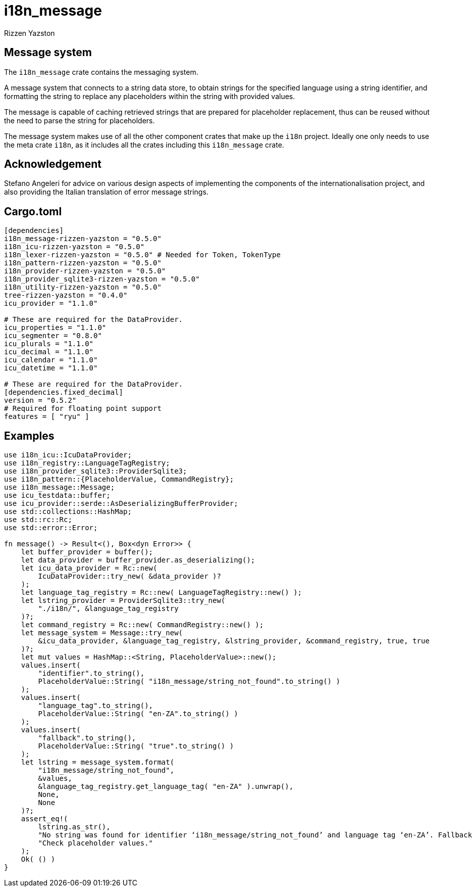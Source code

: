 = i18n_message
Rizzen Yazston

== Message system

The `i18n_message` crate contains the messaging system.

A message system that connects to a string data store, to obtain strings for the specified language using a string identifier, and formatting the string to replace any placeholders within the string with provided values.

The message is capable of caching retrieved strings that are prepared for placeholder replacement, thus can be reused without the need to parse the string for placeholders.

The message system makes use of all the other component crates that make up the `i18n` project. Ideally one only needs to use the meta crate `i18n`, as it includes all the crates including this `i18n_message` crate.

== Acknowledgement

Stefano Angeleri for advice on various design aspects of implementing the components of the internationalisation project, and also providing the Italian translation of error message strings.

== Cargo.toml

```
[dependencies]
i18n_message-rizzen-yazston = "0.5.0"
i18n_icu-rizzen-yazston = "0.5.0"
i18n_lexer-rizzen-yazston = "0.5.0" # Needed for Token, TokenType
i18n_pattern-rizzen-yazston = "0.5.0"
i18n_provider-rizzen-yazston = "0.5.0"
i18n_provider_sqlite3-rizzen-yazston = "0.5.0"
i18n_utility-rizzen-yazston = "0.5.0"
tree-rizzen-yazston = "0.4.0"
icu_provider = "1.1.0"

# These are required for the DataProvider.
icu_properties = "1.1.0"
icu_segmenter = "0.8.0"
icu_plurals = "1.1.0"
icu_decimal = "1.1.0"
icu_calendar = "1.1.0"
icu_datetime = "1.1.0"

# These are required for the DataProvider.
[dependencies.fixed_decimal]
version = "0.5.2"
# Required for floating point support
features = [ "ryu" ]
```

== Examples

```
use i18n_icu::IcuDataProvider;
use i18n_registry::LanguageTagRegistry;
use i18n_provider_sqlite3::ProviderSqlite3;
use i18n_pattern::{PlaceholderValue, CommandRegistry};
use i18n_message::Message;
use icu_testdata::buffer;
use icu_provider::serde::AsDeserializingBufferProvider;
use std::collections::HashMap;
use std::rc::Rc;
use std::error::Error;

fn message() -> Result<(), Box<dyn Error>> {
    let buffer_provider = buffer();
    let data_provider = buffer_provider.as_deserializing();
    let icu_data_provider = Rc::new(
        IcuDataProvider::try_new( &data_provider )?
    );
    let language_tag_registry = Rc::new( LanguageTagRegistry::new() );
    let lstring_provider = ProviderSqlite3::try_new(
        "./i18n/", &language_tag_registry
    )?;
    let command_registry = Rc::new( CommandRegistry::new() );
    let message_system = Message::try_new(
        &icu_data_provider, &language_tag_registry, &lstring_provider, &command_registry, true, true
    )?;
    let mut values = HashMap::<String, PlaceholderValue>::new();
    values.insert(
        "identifier".to_string(),
        PlaceholderValue::String( "i18n_message/string_not_found".to_string() )
    );
    values.insert(
        "language_tag".to_string(),
        PlaceholderValue::String( "en-ZA".to_string() )
    );
    values.insert(
        "fallback".to_string(),
        PlaceholderValue::String( "true".to_string() )
    );
    let lstring = message_system.format(
        "i18n_message/string_not_found",
        &values,
        &language_tag_registry.get_language_tag( "en-ZA" ).unwrap(),
        None,
        None
    )?;
    assert_eq!(
        lstring.as_str(),
        "No string was found for identifier ‘i18n_message/string_not_found’ and language tag ‘en-ZA’. Fallback used: True.",
        "Check placeholder values."
    );
    Ok( () )
}
```

